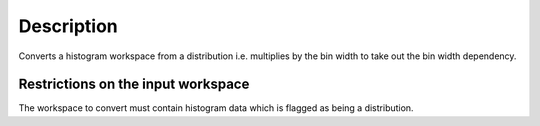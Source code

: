 .. algorithm::

.. summary::

.. alias::

.. properties::

Description
-----------

Converts a histogram workspace from a distribution i.e. multiplies by
the bin width to take out the bin width dependency.

Restrictions on the input workspace
^^^^^^^^^^^^^^^^^^^^^^^^^^^^^^^^^^^

The workspace to convert must contain histogram data which is flagged as
being a distribution.

.. algm_categories::
